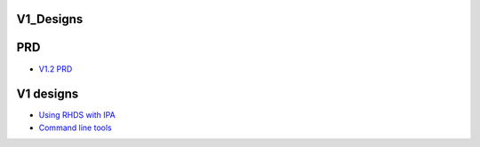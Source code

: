 V1_Designs
==========

PRD
===

-  `V1.2 PRD <FreeIPAv1:V1.2PRD>`__



V1 designs
==========

-  `Using RHDS with IPA <FreeIPAv1:UsingRhdsWithIpa>`__
-  `Command line tools <FreeIPAv1:IpaCommandLineTools>`__